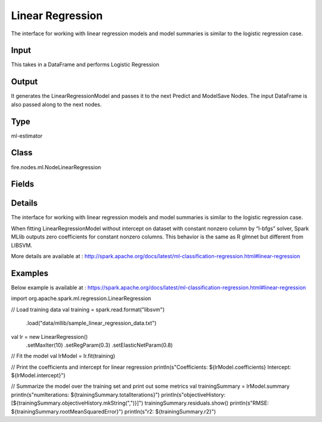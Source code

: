 Linear Regression
=========== 

The interface for working with linear regression models and model summaries is similar to the logistic regression case.

Input
--------------
This takes in a DataFrame and performs Logistic Regression

Output
--------------
It generates the LinearRegressionModel and passes it to the next Predict and ModelSave Nodes. The input DataFrame is also passed along to the next nodes.

Type
--------- 

ml-estimator

Class
--------- 

fire.nodes.ml.NodeLinearRegression

Fields
--------- 

.. list-table::
      :widths: 10 5 10
      :header-rows: 1

      * - Name
        - Title
        - Description
      * - modelIdentifier
        - Model Identifier
        - modelIdentifier starts with $loop & columns names separated with underscore. Example: $loop_columnName1_columnName2.
      * - featuresCol
        - Features Column
        - Features column of type vectorUDT for model fitting
      * - labelCol
        - Label Column
        - The label column for model fitting
      * - predictionCol
        - Prediction Column
        - The prediction column created during model scoring
      * - fitIntercept
        - Fit Intercept
        - Whether to fit an intercept term
      * - maxIter
        - Maximum Iterations
        - Maximum number of iterations (>= 0)
      * - regParam
        - Regularization Param
        - The regularization parameter
      * - elasticNetParam
        - ElasticNet Param
        - The ElasticNet mixing parameter. For alpha = 0, the penalty is an L2 penalty. For alpha = 1, it is an L1 penalty
      * - solver
        - Solver
        - The solver algorithm for optimization
      * - standardization
        - Standardization
        - Whether to standardize the training features before fitting the model
      * - tol
        - Tolerance
        - The convergence tolerance for iterative algorithms
      * - weightCol
        - Weight Column
        - If the 'weight column' is not specified, all instances are treated equally with a weight 1.0
      * - aggregationDepth
        - Aggregation Depth
        - depth for treeAggregate
      * - epsilon
        - Epsilon
        - The shape parameter to control the amount of robustness
      * - loss
        - Loss
        - The loss function to be optimized
      * - saveCoefficientsPath
        - Path to Save Coefficients
        - Path to Save Coefficients and Intercept as CSV
      * - gridSearch
        - Grid Search
      * - regParamGrid
        - Regularization Param Grid Search
        - Regularization Parameters for Grid Search
      * - elasticNetGrid
        - ElasticNet Param Grid Search
        - ElasticNet Parameters for Grid Search
      * - maxIterGrid
        - MaxIter Param Grid Search
        - Maximum iteration Parameters for Grid Search


Details
-------


The interface for working with linear regression models and model summaries is similar to the logistic regression case.

When fitting LinearRegressionModel without intercept on dataset with constant nonzero column by “l-bfgs” solver, Spark MLlib outputs zero coefficients for constant nonzero columns. This behavior is the same as R glmnet but different from LIBSVM.

More details are available at : http://spark.apache.org/docs/latest/ml-classification-regression.html#linear-regression


Examples
-------

Below example is available at : https://spark.apache.org/docs/latest/ml-classification-regression.html#linear-regression

import org.apache.spark.ml.regression.LinearRegression

// Load training data
val training = spark.read.format("libsvm")
  .load("data/mllib/sample_linear_regression_data.txt")

val lr = new LinearRegression()
  .setMaxIter(10)
  .setRegParam(0.3)
  .setElasticNetParam(0.8)

// Fit the model
val lrModel = lr.fit(training)

// Print the coefficients and intercept for linear regression
println(s"Coefficients: ${lrModel.coefficients} Intercept: ${lrModel.intercept}")

// Summarize the model over the training set and print out some metrics
val trainingSummary = lrModel.summary
println(s"numIterations: ${trainingSummary.totalIterations}")
println(s"objectiveHistory: [${trainingSummary.objectiveHistory.mkString(",")}]")
trainingSummary.residuals.show()
println(s"RMSE: ${trainingSummary.rootMeanSquaredError}")
println(s"r2: ${trainingSummary.r2}")
